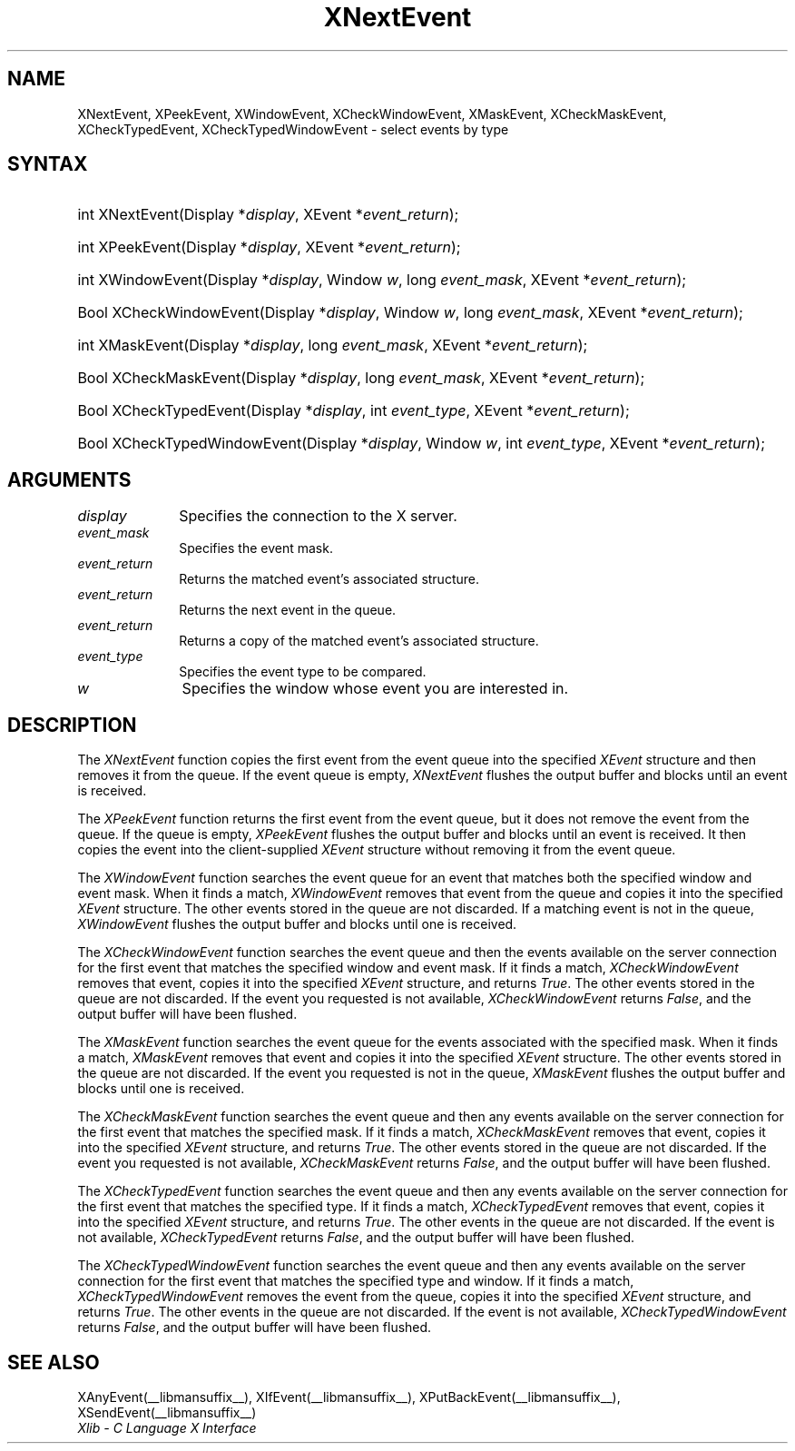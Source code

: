 .\" Copyright \(co 1985, 1986, 1987, 1988, 1989, 1990, 1991, 1994, 1996 X Consortium
.\"
.\" Permission is hereby granted, free of charge, to any person obtaining
.\" a copy of this software and associated documentation files (the
.\" "Software"), to deal in the Software without restriction, including
.\" without limitation the rights to use, copy, modify, merge, publish,
.\" distribute, sublicense, and/or sell copies of the Software, and to
.\" permit persons to whom the Software is furnished to do so, subject to
.\" the following conditions:
.\"
.\" The above copyright notice and this permission notice shall be included
.\" in all copies or substantial portions of the Software.
.\"
.\" THE SOFTWARE IS PROVIDED "AS IS", WITHOUT WARRANTY OF ANY KIND, EXPRESS
.\" OR IMPLIED, INCLUDING BUT NOT LIMITED TO THE WARRANTIES OF
.\" MERCHANTABILITY, FITNESS FOR A PARTICULAR PURPOSE AND NONINFRINGEMENT.
.\" IN NO EVENT SHALL THE X CONSORTIUM BE LIABLE FOR ANY CLAIM, DAMAGES OR
.\" OTHER LIABILITY, WHETHER IN AN ACTION OF CONTRACT, TORT OR OTHERWISE,
.\" ARISING FROM, OUT OF OR IN CONNECTION WITH THE SOFTWARE OR THE USE OR
.\" OTHER DEALINGS IN THE SOFTWARE.
.\"
.\" Except as contained in this notice, the name of the X Consortium shall
.\" not be used in advertising or otherwise to promote the sale, use or
.\" other dealings in this Software without prior written authorization
.\" from the X Consortium.
.\"
.\" Copyright \(co 1985, 1986, 1987, 1988, 1989, 1990, 1991 by
.\" Digital Equipment Corporation
.\"
.\" Portions Copyright \(co 1990, 1991 by
.\" Tektronix, Inc.
.\"
.\" Permission to use, copy, modify and distribute this documentation for
.\" any purpose and without fee is hereby granted, provided that the above
.\" copyright notice appears in all copies and that both that copyright notice
.\" and this permission notice appear in all copies, and that the names of
.\" Digital and Tektronix not be used in in advertising or publicity pertaining
.\" to this documentation without specific, written prior permission.
.\" Digital and Tektronix makes no representations about the suitability
.\" of this documentation for any purpose.
.\" It is provided ``as is'' without express or implied warranty.
.\" 
.\"
.ds xT X Toolkit Intrinsics \- C Language Interface
.ds xW Athena X Widgets \- C Language X Toolkit Interface
.ds xL Xlib \- C Language X Interface
.ds xC Inter-Client Communication Conventions Manual
.na
.de Ds
.nf
.\\$1D \\$2 \\$1
.ft CW
.\".ps \\n(PS
.\".if \\n(VS>=40 .vs \\n(VSu
.\".if \\n(VS<=39 .vs \\n(VSp
..
.de De
.ce 0
.if \\n(BD .DF
.nr BD 0
.in \\n(OIu
.if \\n(TM .ls 2
.sp \\n(DDu
.fi
..
.de IN		\" send an index entry to the stderr
..
.de Pn
.ie t \\$1\fB\^\\$2\^\fR\\$3
.el \\$1\fI\^\\$2\^\fP\\$3
..
.de ZN
.ie t \fB\^\\$1\^\fR\\$2
.el \fI\^\\$1\^\fP\\$2
..
.de hN
.ie t <\fB\\$1\fR>\\$2
.el <\fI\\$1\fP>\\$2
..
.ny0
.TH XNextEvent __libmansuffix__ __xorgversion__ "XLIB FUNCTIONS"
.SH NAME
XNextEvent, XPeekEvent, XWindowEvent, XCheckWindowEvent, XMaskEvent, XCheckMaskEvent, XCheckTypedEvent, XCheckTypedWindowEvent \- select events by type
.SH SYNTAX
.HP
int XNextEvent\^(\^Display *\fIdisplay\fP\^, XEvent *\fIevent_return\fP\^); 
.HP
int XPeekEvent\^(\^Display *\fIdisplay\fP\^, XEvent *\fIevent_return\fP\^); 
.HP
int XWindowEvent\^(\^Display *\fIdisplay\fP\^, Window \fIw\fP\^, long
\fIevent_mask\fP\^, XEvent *\fIevent_return\fP\^); 
.HP
Bool XCheckWindowEvent\^(\^Display *\fIdisplay\fP\^, Window \fIw\fP\^, long
\fIevent_mask\fP\^, XEvent *\fIevent_return\fP\^); 
.HP
int XMaskEvent\^(\^Display *\fIdisplay\fP\^, long \fIevent_mask\fP\^, XEvent
*\fIevent_return\fP\^); 
.HP
Bool XCheckMaskEvent\^(\^Display *\fIdisplay\fP\^, long \fIevent_mask\fP\^,
XEvent *\fIevent_return\fP\^); 
.HP
Bool XCheckTypedEvent\^(\^Display *\fIdisplay\fP\^, int \fIevent_type\fP\^,
XEvent *\fIevent_return\fP\^); 
.HP
Bool XCheckTypedWindowEvent\^(\^Display *\fIdisplay\fP\^, Window \fIw\fP\^,
int \fIevent_type\fP\^, XEvent *\fIevent_return\fP\^); 
.SH ARGUMENTS
.IP \fIdisplay\fP 1i
Specifies the connection to the X server.
.IP \fIevent_mask\fP 1i
Specifies the event mask.
.IP \fIevent_return\fP 1i
Returns the matched event's associated structure.
.IP \fIevent_return\fP 1i
Returns the next event in the queue.
.IP \fIevent_return\fP 1i
Returns a copy of the matched event's associated structure.
.IP \fIevent_type\fP 1i
Specifies the event type to be compared.
.IP \fIw\fP 1i
Specifies the window whose event you are interested in.
.SH DESCRIPTION
The
.ZN XNextEvent
function copies the first event from the event queue into the specified
.ZN XEvent
structure and then removes it from the queue.
If the event queue is empty,
.ZN XNextEvent
flushes the output buffer and blocks until an event is received.
.LP
The
.ZN XPeekEvent
function returns the first event from the event queue,
but it does not remove the event from the queue.
If the queue is empty,
.ZN XPeekEvent
flushes the output buffer and blocks until an event is received.
It then copies the event into the client-supplied
.ZN XEvent
structure without removing it from the event queue.
.LP
The
.ZN XWindowEvent
function searches the event queue for an event that matches both the specified
window and event mask.
When it finds a match,
.ZN XWindowEvent
removes that event from the queue and copies it into the specified
.ZN XEvent
structure.
The other events stored in the queue are not discarded.
If a matching event is not in the queue,
.ZN XWindowEvent
flushes the output buffer and blocks until one is received.
.LP
The
.ZN XCheckWindowEvent
function searches the event queue and then the events available 
on the server connection for the first event that matches the specified window
and event mask.
If it finds a match,
.ZN XCheckWindowEvent
removes that event, copies it into the specified
.ZN XEvent
structure, and returns
.ZN True .
The other events stored in the queue are not discarded.
If the event you requested is not available,
.ZN XCheckWindowEvent
returns
.ZN False ,
and the output buffer will have been flushed.
.LP
The
.ZN XMaskEvent
function searches the event queue for the events associated with the 
specified mask.
When it finds a match,
.ZN XMaskEvent
removes that event and copies it into the specified
.ZN XEvent
structure.
The other events stored in the queue are not discarded.
If the event you requested is not in the queue,
.ZN XMaskEvent
flushes the output buffer and blocks until one is received.
.LP
The
.ZN XCheckMaskEvent
function searches the event queue and then any events available on the
server connection for the first event that matches the specified mask.
If it finds a match,
.ZN XCheckMaskEvent
removes that event, copies it into the specified
.ZN XEvent
structure, and returns
.ZN True .
The other events stored in the queue are not discarded.
If the event you requested is not available,
.ZN XCheckMaskEvent
returns
.ZN False ,
and the output buffer will have been flushed.
.LP
The
.ZN XCheckTypedEvent
function searches the event queue and then any events available  
on the server connection for the first event that matches the specified type.
If it finds a match,
.ZN XCheckTypedEvent
removes that event, copies it into the specified
.ZN XEvent
structure, and returns
.ZN True .
The other events in the queue are not discarded.
If the event is not available,
.ZN XCheckTypedEvent
returns
.ZN False ,
and the output buffer will have been flushed.
.LP
The
.ZN XCheckTypedWindowEvent
function searches the event queue and then any events available  
on the server connection for the first event that matches the specified
type and window.
If it finds a match,
.ZN XCheckTypedWindowEvent
removes the event from the queue, copies it into the specified
.ZN XEvent
structure, and returns
.ZN True .
The other events in the queue are not discarded.
If the event is not available,
.ZN XCheckTypedWindowEvent
returns
.ZN False ,
and the output buffer will have been flushed.
.SH "SEE ALSO"
XAnyEvent(__libmansuffix__),
XIfEvent(__libmansuffix__),
XPutBackEvent(__libmansuffix__),
XSendEvent(__libmansuffix__)
.br
\fI\*(xL\fP
